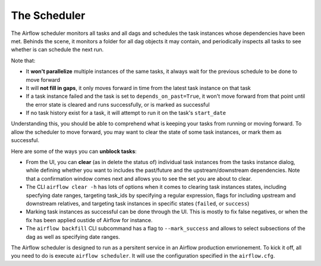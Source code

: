 The Scheduler
=============

The Airflow scheduler monitors all tasks and all dags and schedules the
task instances whose dependencies have been met. Behinds the scene, 
it monitors a folder for all dag objects it may contain,
and periodically inspects all tasks to see whether is can schedule the
next run.

Note that: 

* It **won't parallelize** multiple instances of the same tasks, it always wait for the previous schedule to be done to move forward
* It will **not fill in gaps**, it only moves forward in time from the latest task instance on that task
* If a task instance failed and the task is set to ``depends_on_past=True``, it won't move forward from that point until the error state is cleared and runs successfully, or is marked as successful
* If no task history exist for a task, it will attempt to run it on the task's ``start_date``

Understanding this, you should be able to comprehend what is keeping your 
tasks from running or moving forward. To allow the scheduler to move forward, you may want to clear the state
of some task instances, or mark them as successful.

Here are some of the ways you can **unblock tasks**:

* From the UI, you can **clear** (as in delete the status of) individual task instances from the tasks instance dialog, while defining whether you want to includes the past/future and the upstream/downstream dependencies. Note that a confirmation window comes next and allows you to see the set you are about to clear.
* The CLI ``airflow clear -h`` has lots of options when it comes to clearing task instances states, including specfying date ranges, targeting task_ids by specifying a regular expression, flags for including upstream and downstream relatives, and targeting task instances in specific states (``failed``, or ``success``)
* Marking task instances as successful can be done through the UI. This is mostly to fix false negatives, or when the fix has been applied oustide of Airflow for instance.
* The ``airflow backfill`` CLI subcommand has a flag to ``--mark_success`` and allows to select subsections of the dag as well as specifying date ranges.

The Airflow scheduler is designed to run as a persitent service in an
Airflow production envrionement. To kick it off, all you need to do is 
execute ``airflow scheduler``. It will use the configuration specified in the
``airflow.cfg``.

